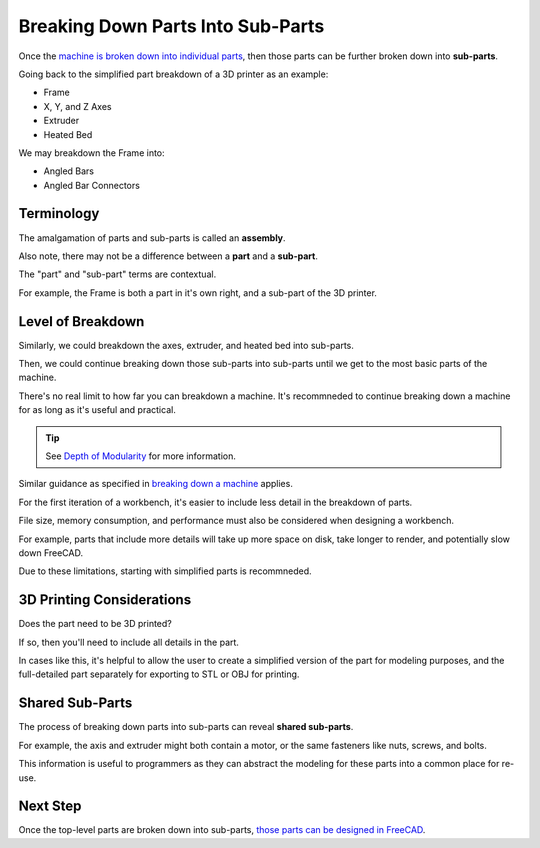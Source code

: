 Breaking Down Parts Into Sub-Parts
==================================
Once the `machine is broken down into individual parts <breaking_down_a_machine_into_parts>`_, then those parts can be further broken down into **sub-parts**.

Going back to the simplified part breakdown of a 3D printer as an example:

* Frame
* X, Y, and Z Axes
* Extruder
* Heated Bed

.. graphviz::
   :alt: Simplified part breakdown of a 3D printer
   :caption: Simplified part breakdown of a 3D printer
   :align: center

   digraph "3D Printer Part Breakdown" {
      graph [pad="0,0.25"]
      "3D Printer" -> "Frame";
      "3D Printer" -> "X, Y, and Z Axes";
      "3D Printer" -> "Extruder";
      "3D Printer" -> "Heated Bed";
   }

We may breakdown the Frame into:

* Angled Bars
* Angled Bar Connectors

.. graphviz::
   :alt: Further part breakdown of a 3D printer with Frame breakdown
   :caption: Further part breakdown of a 3D printer with Frame breakdown
   :align: center

   digraph "3D Printer Part Breakdown" {
      graph [pad="0,0.25"]
      "3D Printer" -> "Frame";
      "3D Printer" -> "X, Y, and Z Axes";
      "3D Printer" -> "Extruder";
      "3D Printer" -> "Heated Bed";
      "Frame" -> "Angled Bars";
      "Frame" -> "Angled Bar Connectors";
   }

Terminology
-----------
The amalgamation of parts and sub-parts is called an **assembly**.

Also note, there may not be a difference between a **part** and a **sub-part**.

The "part" and "sub-part" terms are contextual.

For example, the Frame is both a part in it's own right, and a sub-part of the 3D printer.

Level of Breakdown
------------------
Similarly, we could breakdown the axes, extruder, and heated bed into sub-parts.

Then, we could continue breaking down those sub-parts into sub-parts until we get to the most basic parts of the machine.

There's no real limit to how far you can breakdown a machine. It's recommneded to continue breaking down a machine for as long as it's useful and practical.

.. Tip:: See `Depth of Modularity <https://wiki.opensourceecology.org/wiki/Depth_of_Modularity>`_ for more information.

Similar guidance as specified in `breaking down a machine <breaking_down_a_machine_into_parts.html#level-of-breakdown>`_ applies.

For the first iteration of a workbench, it's easier to include less detail in the breakdown of parts.

File size, memory consumption, and performance must also be considered when designing a workbench.

For example, parts that include more details will take up more space on disk, take longer to render, and potentially slow down FreeCAD.

Due to these limitations, starting with simplified parts is recommneded.

3D Printing Considerations
--------------------------
Does the part need to be 3D printed?

If so, then you'll need to include all details in the part.

In cases like this, it's helpful to allow the user to create a simplified version of the part for modeling purposes, and the full-detailed part separately for exporting to STL or OBJ for printing.

Shared Sub-Parts
----------------
The process of breaking down parts into sub-parts can reveal **shared sub-parts**.

For example, the axis and extruder might both contain a motor, or the same fasteners like nuts, screws, and bolts.

This information is useful to programmers as they can abstract the modeling for these parts into a common place for re-use.

Next Step
---------
Once the top-level parts are broken down into sub-parts, `those parts can be designed in FreeCAD <designing_parts.html>`_.
